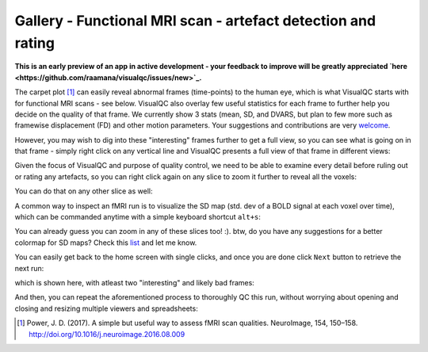 Gallery - Functional MRI scan - artefact detection and rating
--------------------------------------------------------------

**This is an early preview of an app in active development - your feedback to improve will be greatly appreciated `here <https://github.com/raamana/visualqc/issues/new>`_.**

The carpet plot [1]_ can easily reveal abnormal frames (time-points) to the human eye, which is what VisualQC starts with for functional MRI scans - see below. VisualQC also overlay few useful statistics for each frame to further help you decide on the quality of that frame. We currently show 3 stats (mean, SD, and DVARS, but plan to few more such as framewise displacement (FD) and other motion parameters. Your suggestions and contributions are very `welcome <https://github.com/raamana/visualqc/issues/new>`_.

.. image:: vis/func_mri/func_mri1.png

However, you may wish to dig into these "interesting" frames further to get a full view, so you can see what is going on in that frame - simply right click on any vertical line and VisualQC presents a full view of that frame in different views:

.. image:: vis/func_mri/func_mri2.png

Given the focus of VisualQC and purpose of quality control, we need to be able to examine every detail before ruling out or rating any artefacts, so you can right click again on any slice to zoom it further to reveal all the voxels:

.. image:: vis/func_mri/func_mri3.png

You can do that on any other slice as well:

.. image:: vis/func_mri/func_mri4.png

A common way to inspect an fMRI run is to visualize the SD map (std. dev of a BOLD signal at each voxel over time), which can be commanded anytime with a simple keyboard shortcut ``alt+s``:

.. image:: vis/func_mri/func_mri5.png

You can already guess you can zoom in any of these slices too! :). btw, do you have any suggestions for a better colormap for SD maps? Check this `list <https://matplotlib.org/tutorials/colors/colormaps.html>`_ and let me know.

.. image:: vis/func_mri/func_mri6.png

.. image:: vis/func_mri/func_mri7.png

You can easily get back to the home screen with single clicks, and once you are done click ``Next`` button to retrieve the next run:

.. image:: vis/func_mri/func_mri8.png

which is shown here, with atleast two "interesting" and likely bad frames:

.. image:: vis/func_mri/func_mri9.png

And then, you can repeat the aforementioned process to thoroughly QC this run, without worrying about opening and closing and resizing multiple viewers and spreadsheets:

.. image:: vis/func_mri/func_mri10.png

.. image:: vis/func_mri/func_mri11.png


.. [1]  Power, J. D. (2017). A simple but useful way to assess fMRI scan qualities. NeuroImage, 154, 150–158. http://doi.org/10.1016/j.neuroimage.2016.08.009
